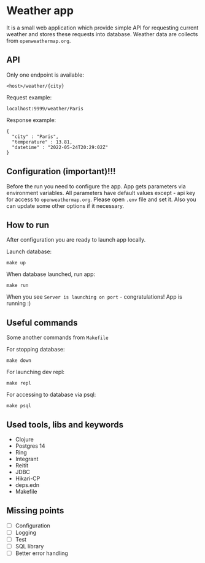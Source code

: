 * Weather app
It is a small web application which provide simple API for requesting current weather and stores these requests into database. Weather data are collects from ~openweathermap.org~.

** API
Only one endpoint is available:
#+BEGIN_SRC
<host>/weather/{city}
#+END_SRC

Request example:
#+BEGIN_SRC
localhost:9999/weather/Paris
#+END_SRC

Response example:
#+BEGIN_SRC
{
  "city" : "Paris",
  "temperature" : 13.81,
  "datetime" : "2022-05-24T20:29:02Z"
}
#+END_SRC
** Configuration (important)!!!
Before the run you need to configure the app. App gets parameters via environment variables.
All parameters have default values except - api key for access to ~openweathermap.org~.
Please open ~.env~ file and set it. Also you can update some other options if it necessary.
** How to run
After configuration you are ready to launch app locally.

Launch database:
#+BEGIN_SRC
make up
#+END_SRC

When database launched, run app:
#+BEGIN_SRC
make run
#+END_SRC

When you see ~Server is launching on port~ - congratulations! App is running :)
** Useful commands
Some another commands from ~Makefile~

For stopping database:
#+BEGIN_SRC
make down
#+END_SRC

For launching dev repl:
#+BEGIN_SRC
make repl
#+END_SRC

For accessing to database via psql:
#+BEGIN_SRC
make psql
#+END_SRC
** Used tools, libs and keywords
- Clojure
- Postgres 14
- Ring
- Integrant
- Reitit
- JDBC
- Hikari-CP
- deps.edn
- Makefile
** Missing points
- [ ] Configuration
- [ ] Logging
- [ ] Test
- [ ] SQL library
- [ ] Better error handling
